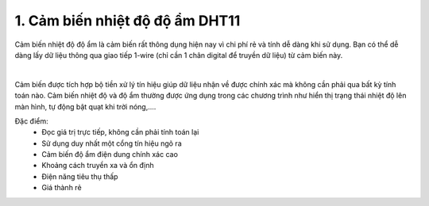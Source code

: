 1. **Cảm biến nhiệt độ độ ẩm DHT11**
========

Cảm biến nhiệt độ độ ẩm là cảm biến rất thông dụng hiện nay vì chi phí rẻ và tính dễ dàng khi sử dụng. Bạn có thể dễ dàng lấy dữ liệu thông qua giao tiếp 1-wire (chỉ cần 1 chân digital để truyền dữ liệu) từ cảm biến này.

.. image:: ../media/image32.jpeg
   :alt: Module Cảm Biến Độ Ẩm, Nhiệt Độ DHT11 - Nshop
   :width: 2.08333in
   :height: 1.4375in
   :align: center
|

Cảm biến được tích hợp bộ tiền xử lý tín hiệu giúp dữ liệu nhận về được chính xác mà không cần phải qua bất kỳ tính toán nào. Cảm biến nhiệt độ và độ ẩm thường được ứng dụng trong các chương trình như hiển thị trạng thái nhiệt độ lên màn hình, tự động bật quạt khi trời nóng,….

Đặc điểm:
   -  Đọc giá trị trực tiếp, không cần phải tính toán lại
   -  Sử dụng duy nhất một cổng tín hiệu ngõ ra
   -  Cảm biến độ ẩm điện dung chính xác cao
   -  Khoảng cách truyền xa và ổn định
   -  Điện năng tiêu thụ thấp
   -  Giá thành rẻ

.. 